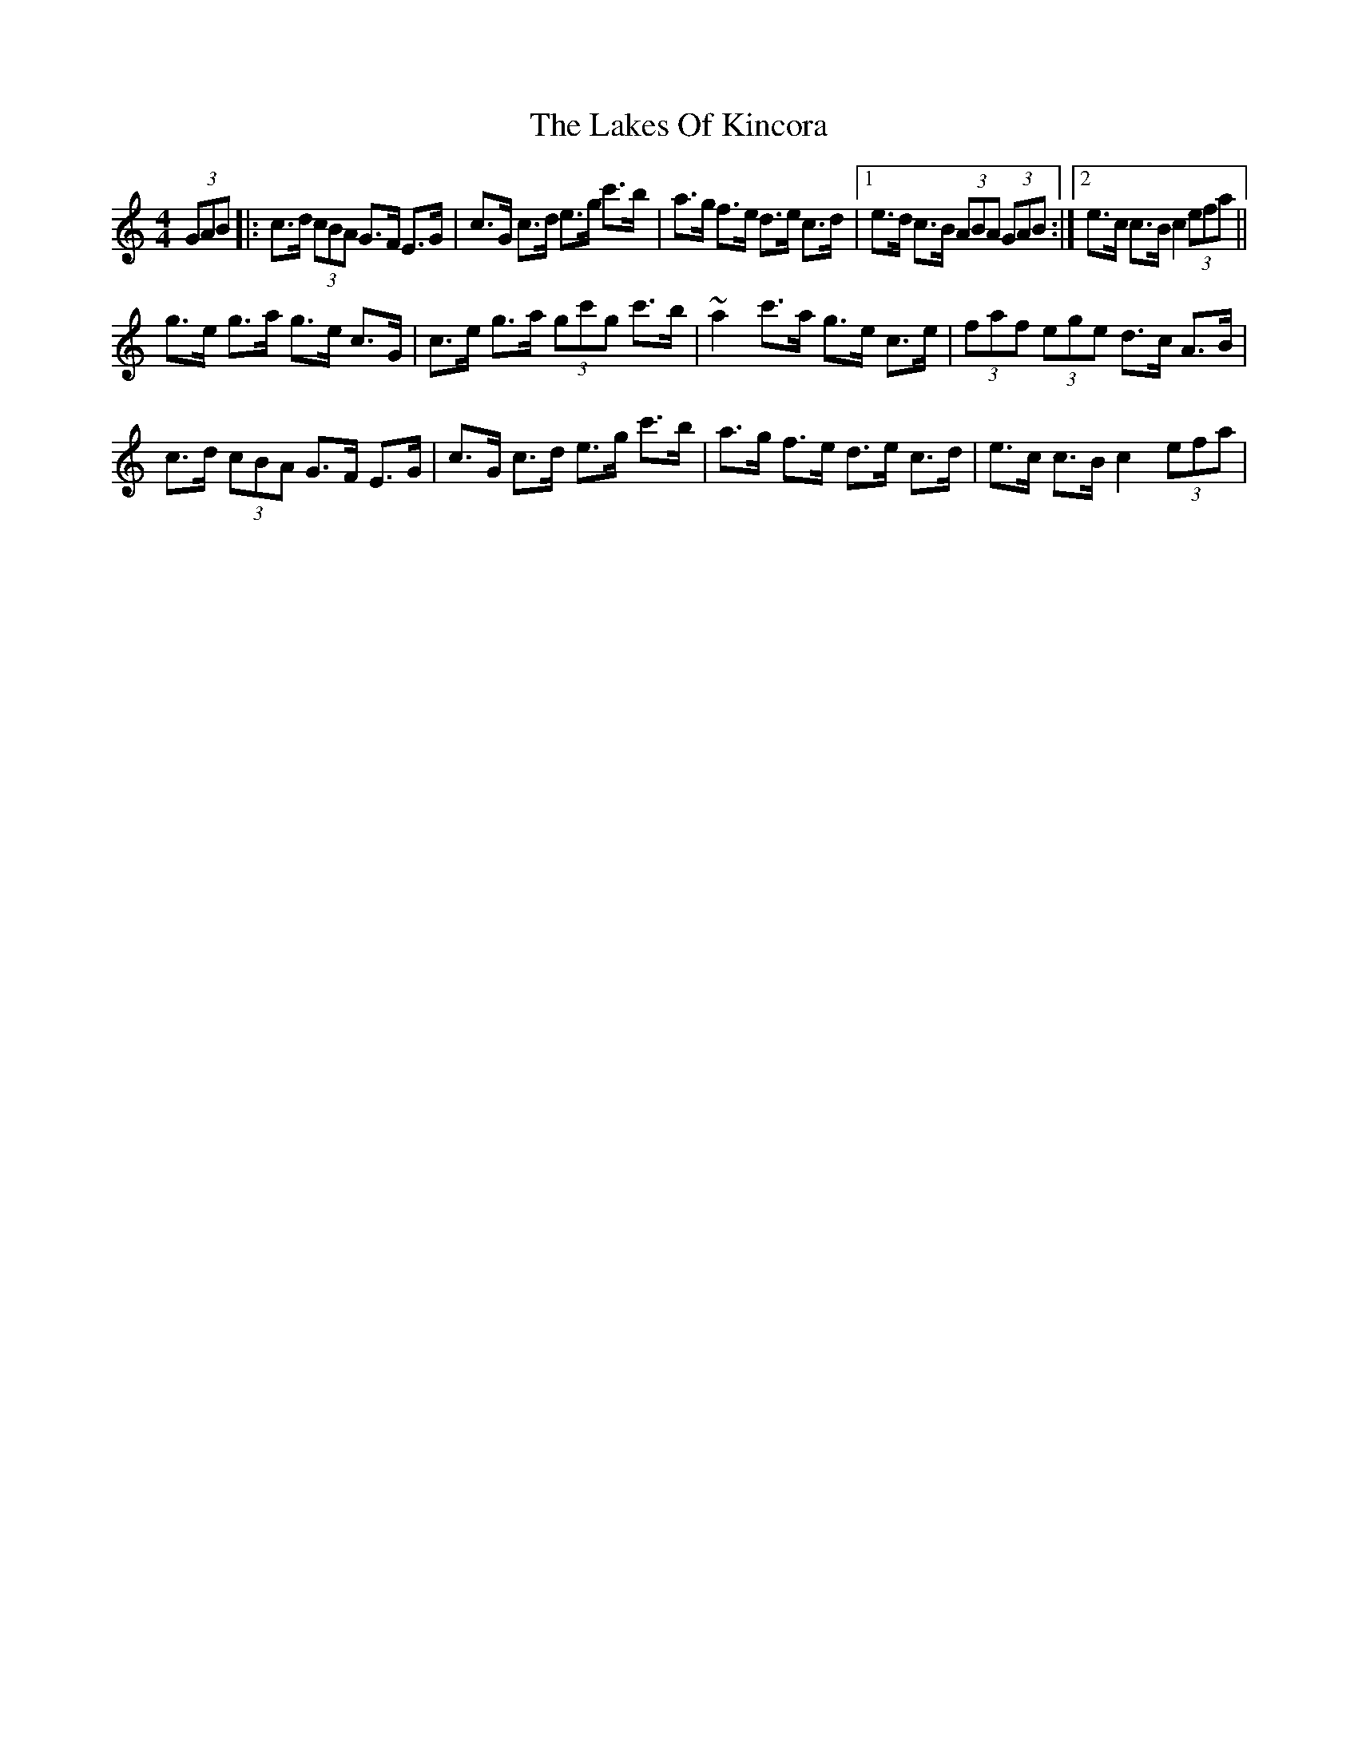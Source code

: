 X: 1
T: Lakes Of Kincora, The
Z: gian marco
S: https://thesession.org/tunes/8152#setting8152
R: hornpipe
M: 4/4
L: 1/8
K: Cmaj
(3GAB|:c>d (3cBA G>F E>G|c>G c>d e>g c'>b|a>g f>e d>e c>d|1e>d c>B (3ABA (3GAB:|2 e>c c>B c2 (3efa||
g>e g>a g>e c>G|c>e g>a (3gc'g c'>b|~a2 c'>a g>e c>e|(3faf (3ege d>c A>B|
c>d (3cBA G>F E>G|c>G c>d e>g c'>b|a>g f>e d>e c>d|e>c c>B c2 (3efa|
